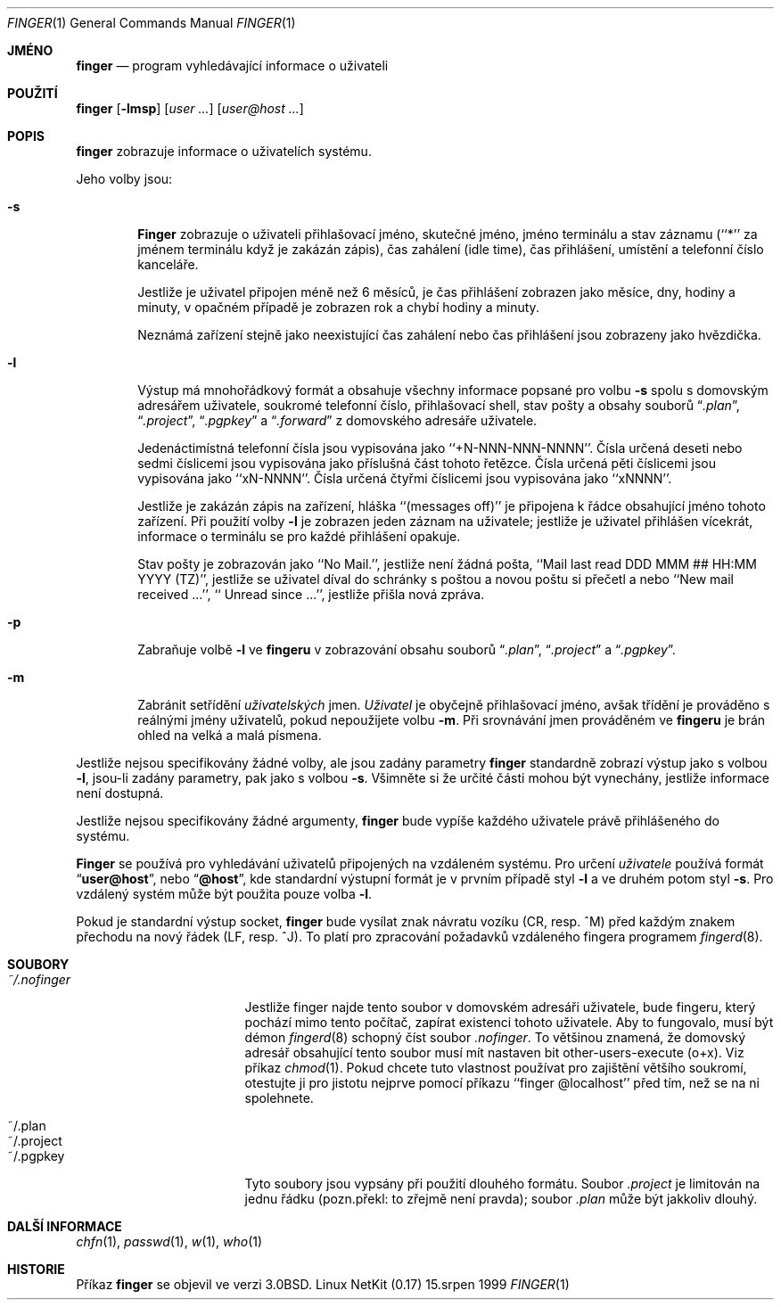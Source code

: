 .\" Copyright (c) 1989, 1990 The Regents of the University of California.
.\" All rights reserved.
.\"
.\" Redistribution and use in source and binary forms, with or without
.\" modification, are permitted provided that the following conditions
.\" are met:
.\" 1. Redistributions of source code must retain the above copyright
.\"    notice, this list of conditions and the following disclaimer.
.\" 2. Redistributions in binary form must reproduce the above copyright
.\"    notice, this list of conditions and the following disclaimer in the
.\"    documentation and/or other materials provided with the distribution.
.\" 3. All advertising materials mentioning features or use of this software
.\"    must display the following acknowledgement:
.\"	This product includes software developed by the University of
.\"	California, Berkeley and its contributors.
.\" 4. Neither the name of the University nor the names of its contributors
.\"    may be used to endorse or promote products derived from this software
.\"    without specific prior written permission.
.\"
.\" THIS SOFTWARE IS PROVIDED BY THE REGENTS AND CONTRIBUTORS ``AS IS'' AND
.\" ANY EXPRESS OR IMPLIED WARRANTIES, INCLUDING, BUT NOT LIMITED TO, THE
.\" IMPLIED WARRANTIES OF MERCHANTABILITY AND FITNESS FOR A PARTICULAR PURPOSE
.\" ARE DISCLAIMED.  IN NO EVENT SHALL THE REGENTS OR CONTRIBUTORS BE LIABLE
.\" FOR ANY DIRECT, INDIRECT, INCIDENTAL, SPECIAL, EXEMPLARY, OR CONSEQUENTIAL
.\" DAMAGES (INCLUDING, BUT NOT LIMITED TO, PROCUREMENT OF SUBSTITUTE GOODS
.\" OR SERVICES; LOSS OF USE, DATA, OR PROFITS; OR BUSINESS INTERRUPTION)
.\" HOWEVER CAUSED AND ON ANY THEORY OF LIABILITY, WHETHER IN CONTRACT, STRICT
.\" LIABILITY, OR TORT (INCLUDING NEGLIGENCE OR OTHERWISE) ARISING IN ANY WAY
.\" OUT OF THE USE OF THIS SOFTWARE, EVEN IF ADVISED OF THE POSSIBILITY OF
.\" SUCH DAMAGE.
.\"
.\"	from: @(#)finger.1	6.14 (Berkeley) 7/27/91
.\"	$Id: finger.1,v 1.18 2000/07/30 23:56:57 dholland Exp $
.\"
.\"*******************************************************************
.\"
.\" This file was generated with po4a. Translate the source file.
.\"
.\"*******************************************************************
.Dd 15.srpen 1999
.Dt FINGER 1
.Os "Linux NetKit (0.17)"
.Sh JMÉNO
.Nm finger
.Nd program vyhledávající informace o uživateli
.Sh POUŽITÍ
.Nm finger
.Op Fl lmsp
.Op Ar user ...
.Op Ar user@host ...
.Sh POPIS
.Nm finger
zobrazuje informace o uživatelích systému.
.Pp
Jeho volby jsou:
.Bl -tag -width flag
.It Fl s
.Nm Finger
zobrazuje o uživateli přihlašovací jméno, skutečné
jméno, jméno terminálu a stav záznamu (``*'' za jménem terminálu když
je zakázán zápis), čas zahálení (idle time), čas přihlášení,
umístění a telefonní číslo kanceláře.
.Pp
Jestliže je uživatel připojen méně než 6 měsíců, je čas
přihlášení zobrazen jako měsíce, dny, hodiny a minuty, v opačném
případě je zobrazen rok a chybí hodiny a minuty.
.Pp
Neznámá zařízení stejně jako neexistující čas zahálení nebo čas
přihlášení jsou zobrazeny jako hvězdička.
.Pp
.It Fl l
Výstup má mnohořádkový formát a obsahuje všechny informace popsané
pro volbu
.Fl s
spolu s domovským adresářem uživatele, soukromé
telefonní číslo, přihlašovací shell, stav pošty a obsahy souborů
.Dq Pa .plan ,
.Dq Pa .project ,
.Dq Pa .pgpkey
a
.Dq Pa .forward
z domovského adresáře uživatele.
.Pp
Jedenáctimístná telefonní čísla jsou vypisována jako
``+N-NNN-NNN-NNNN''.  Čísla určená deseti nebo sedmi číslicemi jsou
vypisována jako příslušná část tohoto řetězce.  Čísla určená
pěti číslicemi jsou vypisována jako ``xN-NNNN''.  Čísla určená
čtyřmi číslicemi jsou vypisována jako ``xNNNN''.
.Pp
Jestliže je zakázán zápis na zařízení, hláška ``(messages off)'' je
připojena k řádce obsahující jméno tohoto zařízení.  Při použití
volby
.Fl l
je zobrazen jeden záznam na uživatele; jestliže je
uživatel přihlášen vícekrát, informace o terminálu se pro každé
přihlášení opakuje.
.Pp
Stav pošty je zobrazován jako ``No Mail.'', jestliže není žádná
pošta, ``Mail last read DDD MMM ## HH:MM YYYY (TZ)'', jestliže se
uživatel díval do schránky s poštou a novou poštu si přečetl a nebo
``New mail received ...'', `` Unread since ...'', jestliže přišla nová
zpráva.
.Pp
.It Fl p
Zabraňuje volbě
.Fl l
ve
.Nm fingeru
v zobrazování obsahu souborů
.Dq Pa .plan ,
.Dq Pa .project
a
.Dq Pa .pgpkey .
.It Fl m
Zabránit setřídění
.Ar uživatelských
jmen.
.Ar Uživatel
je
obyčejně přihlašovací jméno, avšak třídění je prováděno s
reálnými jmény uživatelů, pokud nepoužijete volbu
.Fl m .
Při
srovnávání jmen prováděném ve
.Nm fingeru
je brán ohled na velká
a malá písmena.
.El
.Pp
Jestliže nejsou specifikovány žádné volby, ale jsou zadány parametry
.Nm finger
standardně zobrazí výstup jako s volbou
.Fl l ,
jsou-li
zadány parametry, pak jako s volbou
.Fl s .
Všimněte si že určité
části mohou být vynechány, jestliže informace není dostupná.
.Pp
Jestliže nejsou specifikovány žádné argumenty,
.Nm finger
bude
vypíše každého uživatele právě přihlášeného do systému.
.Pp
.Nm Finger
se používá pro vyhledávání uživatelů připojených na
vzdáleném systému.  Pro určení
.Ar uživatele
používá formát
.Dq Li user@host ,
nebo
.Dq Li @host ,
kde standardní výstupní
formát je v prvním případě styl
.Fl l
a ve druhém potom styl
.Fl s .
Pro vzdálený systém může být použita pouze volba
.Fl l .
.Pp
Pokud je standardní výstup socket,
.Nm finger
bude vysílat znak
návratu vozíku (CR, resp. ^M) před každým znakem přechodu na nový
řádek (LF, resp. ^J). To platí pro zpracování požadavků vzdáleného
fingera programem
.Xr fingerd 8 .
.Sh SOUBORY
.Bl -tag -width mmmmmmmmmmmmmmm
.It Pa ~/.nofinger
Jestliže finger najde tento soubor v domovském adresáři uživatele, bude
fingeru, který pochází mimo tento počítač, zapírat existenci tohoto
uživatele.  Aby to fungovalo, musí být démon
.Xr fingerd 8
schopný
číst soubor
.Pa .nofinger .
To většinou znamená, že domovský
adresář obsahující tento soubor musí mít nastaven bit
other-users-execute (o+x). Viz příkaz
.Xr chmod 1 .
Pokud chcete tuto
vlastnost používat pro zajištění většího soukromí, otestujte ji pro
jistotu nejprve pomocí příkazu ``finger @localhost'' před tím, než se
na ni spolehnete.
.It ~/.plan
.It ~/.project
.It ~/.pgpkey
Tyto soubory jsou vypsány při použití dlouhého formátu. Soubor
.Pa .project
je limitován na jednu řádku (pozn.překl: to zřejmě není
pravda); soubor
.Pa .plan
může být jakkoliv dlouhý.
.El
.Sh DALŠÍ INFORMACE
.Xr chfn 1 ,
.Xr passwd 1 ,
.Xr w 1 ,
.Xr who 1
.Sh HISTORIE
Příkaz
.Nm finger
se objevil ve verzi
.Bx 3.0 .
